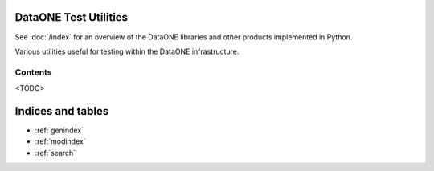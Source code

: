 DataONE Test Utilities
======================

See :doc:`/index` for an overview of the DataONE libraries and other products implemented in Python.

Various utilities useful for testing within the DataONE infrastructure.

Contents
~~~~~~~~

<TODO>


Indices and tables
==================

* :ref:`genindex`
* :ref:`modindex`
* :ref:`search`
